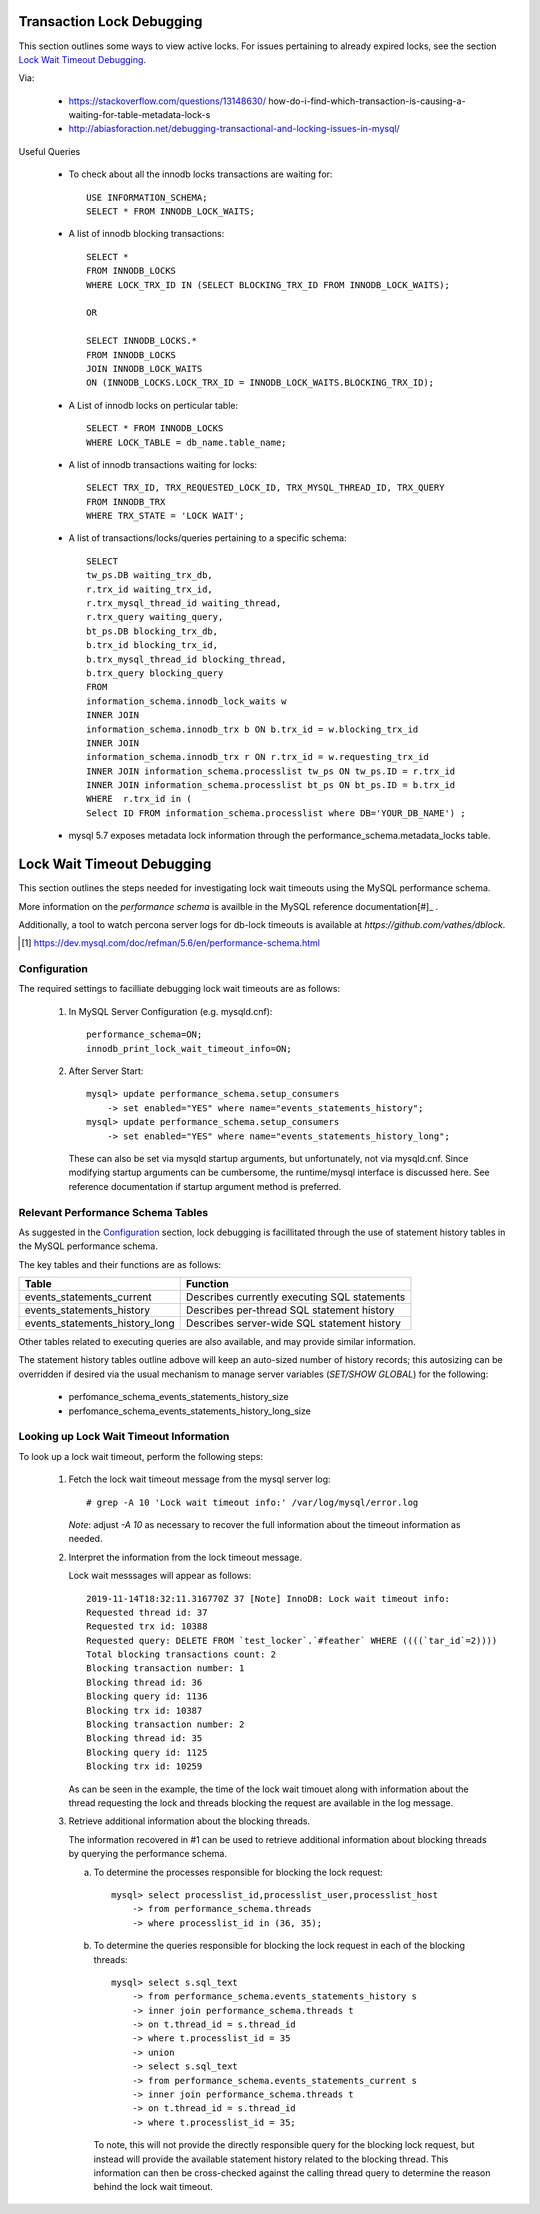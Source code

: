 
Transaction Lock Debugging
--------------------------

This section outlines some ways to view active locks. For issues pertaining
to already expired locks, see the section `Lock Wait Timeout Debugging`_.

Via: 

  - https://stackoverflow.com/questions/13148630/
    how-do-i-find-which-transaction-is-causing-a-waiting-for-table-metadata-lock-s
  - http://abiasforaction.net/debugging-transactional-and-locking-issues-in-mysql/

Useful Queries
  
  - To check about all the innodb locks transactions are waiting for::
  
      USE INFORMATION_SCHEMA;
      SELECT * FROM INNODB_LOCK_WAITS;
  
  - A list of innodb blocking transactions::
  
      SELECT * 
      FROM INNODB_LOCKS 
      WHERE LOCK_TRX_ID IN (SELECT BLOCKING_TRX_ID FROM INNODB_LOCK_WAITS);
  
      OR
  
      SELECT INNODB_LOCKS.* 
      FROM INNODB_LOCKS
      JOIN INNODB_LOCK_WAITS
      ON (INNODB_LOCKS.LOCK_TRX_ID = INNODB_LOCK_WAITS.BLOCKING_TRX_ID);
  
  - A List of innodb locks on perticular table::
  
      SELECT * FROM INNODB_LOCKS 
      WHERE LOCK_TABLE = db_name.table_name;
  
  - A list of innodb transactions waiting for locks::
  
      SELECT TRX_ID, TRX_REQUESTED_LOCK_ID, TRX_MYSQL_THREAD_ID, TRX_QUERY
      FROM INNODB_TRX
      WHERE TRX_STATE = 'LOCK WAIT';

  - A list of transactions/locks/queries pertaining to a specific schema::

      SELECT 
      tw_ps.DB waiting_trx_db,
      r.trx_id waiting_trx_id,
      r.trx_mysql_thread_id waiting_thread,
      r.trx_query waiting_query,
      bt_ps.DB blocking_trx_db,
      b.trx_id blocking_trx_id,
      b.trx_mysql_thread_id blocking_thread,
      b.trx_query blocking_query
      FROM
      information_schema.innodb_lock_waits w
      INNER JOIN
      information_schema.innodb_trx b ON b.trx_id = w.blocking_trx_id
      INNER JOIN
      information_schema.innodb_trx r ON r.trx_id = w.requesting_trx_id
      INNER JOIN information_schema.processlist tw_ps ON tw_ps.ID = r.trx_id
      INNER JOIN information_schema.processlist bt_ps ON bt_ps.ID = b.trx_id
      WHERE  r.trx_id in (
      Select ID FROM information_schema.processlist where DB='YOUR_DB_NAME') ;
      
  - mysql 5.7 exposes metadata lock information through the
    performance_schema.metadata_locks table.

Lock Wait Timeout Debugging
---------------------------

This section outlines the steps needed for investigating lock wait timeouts
using the MySQL performance schema.

More information on the `performance schema` is availble in the MySQL
reference documentation[#]_ .

Additionally, a tool to watch percona server logs for db-lock timeouts
is available at `https://github.com/vathes/dblock`.

.. [#] https://dev.mysql.com/doc/refman/5.6/en/performance-schema.html

.. todo: include/refile:
.. https://www.percona.com/doc/percona-server/LATEST/diagnostics/innodb_show_status.html
.. https://bugs.launchpad.net/percona-server/+bug/1657737

Configuration
~~~~~~~~~~~~~

The required settings to facilliate debugging lock wait timeouts are as follows:

  1) In MySQL Server Configuration (e.g. mysqld.cnf)::

       performance_schema=ON;
       innodb_print_lock_wait_timeout_info=ON;

  2) After Server Start::

       mysql> update performance_schema.setup_consumers
           -> set enabled="YES" where name="events_statements_history";
       mysql> update performance_schema.setup_consumers
           -> set enabled="YES" where name="events_statements_history_long";

     These can also be set via mysqld startup arguments, but unfortunately,
     not via mysqld.cnf. Since modifying startup arguments can be cumbersome,
     the runtime/mysql interface is discussed here. See reference documentation
     if startup argument method is preferred.

Relevant Performance Schema Tables
~~~~~~~~~~~~~~~~~~~~~~~~~~~~~~~~~~

As suggested in the `Configuration`_ section, lock debugging is facillitated
through the use of statement history tables in the MySQL performance schema.

The key tables and their functions are as follows:

============================== ============================================
Table                          Function
============================== ============================================
events_statements_current      Describes currently executing SQL statements
events_statements_history      Describes per-thread SQL statement history
events_statements_history_long Describes server-wide SQL statement history
============================== ============================================

Other tables related to executing queries are also available, and may provide
similar information.

The statement history tables outline adbove will keep an auto-sized number
of history records; this autosizing can be overridden if desired via the usual 
mechanism to manage server variables (`SET/SHOW GLOBAL`) for the following:

  - perfomance_schema_events_statements_history_size
  - perfomance_schema_events_statements_history_long_size

Looking up Lock Wait Timeout Information
~~~~~~~~~~~~~~~~~~~~~~~~~~~~~~~~~~~~~~~~

To look up a lock wait timeout, perform the following steps:

  1) Fetch the lock wait timeout message from the mysql server log::

       # grep -A 10 'Lock wait timeout info:' /var/log/mysql/error.log

     *Note*: adjust `-A 10` as necessary to recover the full information
     about the timeout information as needed.

  2) Interpret the information from the lock timeout message.

     Lock wait messsages will appear as follows::

       2019-11-14T18:32:11.316770Z 37 [Note] InnoDB: Lock wait timeout info:
       Requested thread id: 37
       Requested trx id: 10388
       Requested query: DELETE FROM `test_locker`.`#feather` WHERE ((((`tar_id`=2))))
       Total blocking transactions count: 2
       Blocking transaction number: 1
       Blocking thread id: 36
       Blocking query id: 1136
       Blocking trx id: 10387
       Blocking transaction number: 2
       Blocking thread id: 35
       Blocking query id: 1125
       Blocking trx id: 10259
   
     As can be seen in the example, the time of the lock wait timouet along with
     information about the thread requesting the lock and threads blocking the
     request are available in the log message.

  3) Retrieve additional information about the blocking threads.

     The information recovered in #1 can be used to retrieve additional
     information about blocking threads by querying the performance schema.

     a) To determine the processes responsible for blocking the lock request::

          mysql> select processlist_id,processlist_user,processlist_host
              -> from performance_schema.threads
              -> where processlist_id in (36, 35);

     b) To determine the queries responsible for blocking the lock request
        in each of the blocking threads::

          mysql> select s.sql_text 
              -> from performance_schema.events_statements_history s 
              -> inner join performance_schema.threads t 
              -> on t.thread_id = s.thread_id 
              -> where t.processlist_id = 35
              -> union 
              -> select s.sql_text 
              -> from performance_schema.events_statements_current s 
              -> inner join performance_schema.threads t 
              -> on t.thread_id = s.thread_id 
              -> where t.processlist_id = 35;

        To note, this will not provide the directly responsible query for
        the blocking lock request, but instead will provide the available
        statement history related to the blocking thread. This information
        can then be cross-checked against the calling thread query to
        determine the reason behind the lock wait timeout.
